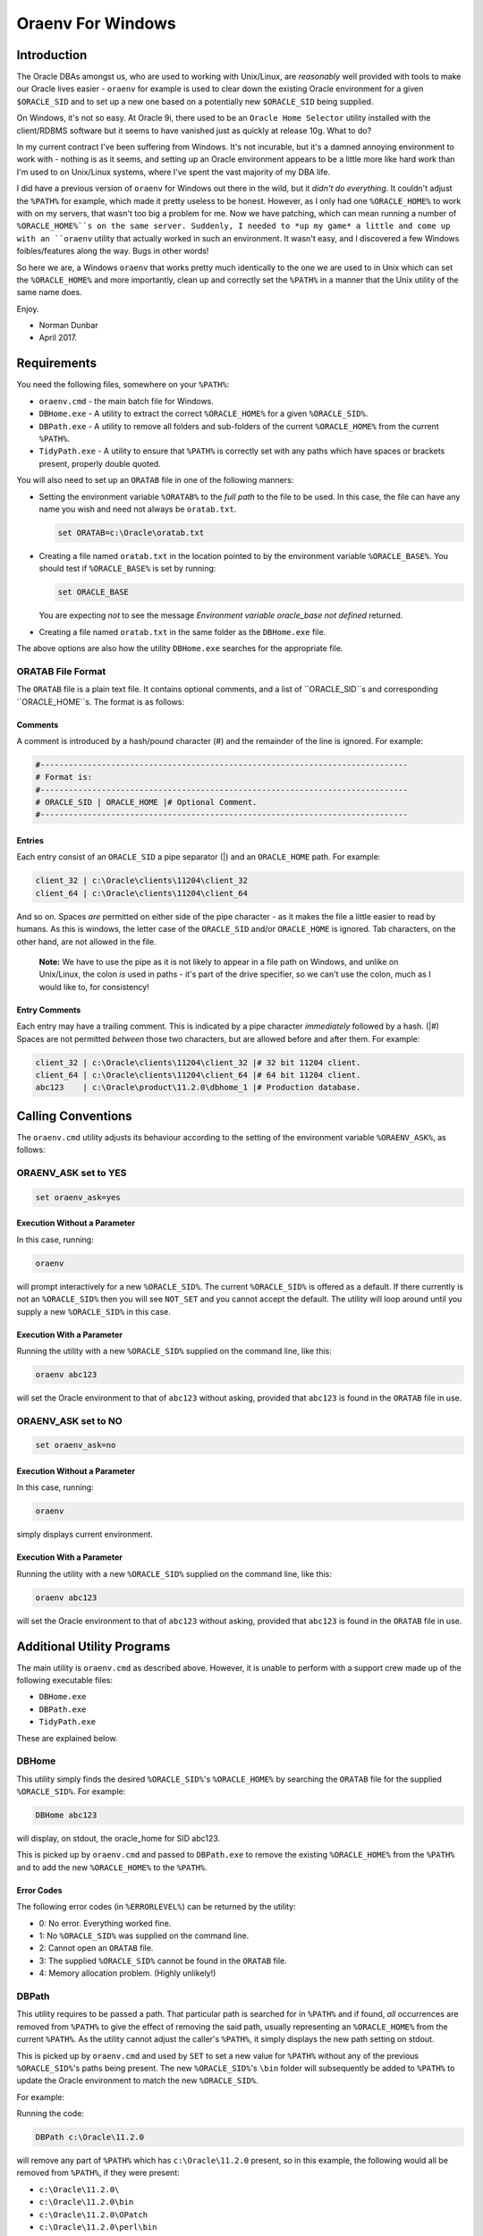 ==================
Oraenv For Windows
==================

Introduction
============

The Oracle DBAs amongst us, who are used to working with Unix/Linux, are *reasonably* well provided with tools to make our Oracle lives easier - ``oraenv`` for example is used to clear down the existing Oracle environment for a given ``$ORACLE_SID`` and to set up a new one based on a potentially new ``$ORACLE_SID`` being supplied. 

On Windows, it's not so easy. At Oracle 9i, there used to be an ``Oracle Home Selector`` utility installed with the client/RDBMS software but it seems to have vanished just as quickly at release 10g. What to do?

In my current contract I've been suffering from Windows. It's not incurable, but it's a damned annoying environment to work with - nothing is as it seems, and setting up an Oracle environment appears to be a little more like hard work than I'm used to on Unix/Linux systems, where I've spent the vast majority of my DBA life.

I did have a previous version of ``oraenv`` for Windows out there in the wild, but it *didn't do everything*. It couldn't adjust the ``%PATH%`` for example, which made it pretty useless to be honest. However, as I only had one ``%ORACLE_HOME%`` to work with on my servers, that wasn't too big a problem for me. Now we have patching, which can mean running a number of ``%ORACLE_HOME%``s on the same server. Suddenly, I needed to *up my game* a little and come up with an ``oraenv`` utility that actually worked in such an environment. It wasn't easy, and I discovered a few Windows foibles/features along the way. Bugs in other words!

So here we are, a Windows ``oraenv`` that works pretty much identically to the one we are used to in Unix which can set the ``%ORACLE_HOME%`` and more importantly, clean up and correctly set the ``%PATH%`` in a manner that the Unix utility of the same name does. 

Enjoy.

- Norman Dunbar 
- April 2017.

Requirements
============
You need the following files, somewhere on your ``%PATH%``:

-   ``oraenv.cmd`` - the main batch file for Windows.
-   ``DBHome.exe`` - A utility to extract the correct ``%ORACLE_HOME%`` for a given ``%ORACLE_SID%``.
-   ``DBPath.exe`` - A utility to remove all folders and sub-folders of the current ``%ORACLE_HOME%`` from the current ``%PATH%``.
-   ``TidyPath.exe`` - A utility to ensure that ``%PATH%`` is correctly set with any paths which have spaces or brackets present, properly double quoted.

You will also need to set up an ``ORATAB`` file in one of the following manners:

-   Setting the environment variable ``%ORATAB%`` to the *full path* to the file to be used. In this case, the file can have any name you wish and need not always be ``oratab.txt``.

    ..  code-block:: none
    
        set ORATAB=c:\Oracle\oratab.txt

-   Creating a file named ``oratab.txt`` in the location pointed to by the environment variable ``%ORACLE_BASE%``. You should test if ``%ORACLE_BASE%`` is set by running:

    ..  code-block:: none
    
        set ORACLE_BASE
     
    You are expecting *not* to see the message *Environment variable oracle_base not defined* returned.
  
-   Creating a file named ``oratab.txt`` in the same folder as the ``DBHome.exe`` file.

The above options are also how the utility ``DBHome.exe`` searches for the appropriate file.

ORATAB File Format
------------------

The ``ORATAB`` file is a plain text file. It contains optional comments, and a list of ``ORACLE_SID``s and corresponding ``ORACLE_HOME``s. The format is as follows:

Comments
~~~~~~~~

A comment is introduced by a hash/pound character (#) and the remainder of the line is ignored. For example:


..  code-block:: none
    
    #------------------------------------------------------------------------------
    # Format is:
    #------------------------------------------------------------------------------
    # ORACLE_SID | ORACLE_HOME |# Optional Comment.
    #------------------------------------------------------------------------------

Entries
~~~~~~~

Each entry consist of an ``ORACLE_SID`` a pipe separator (|) and an ``ORACLE_HOME`` path. For example:

..  code-block:: none
    
    client_32 | c:\Oracle\clients\11204\client_32
    client_64 | c:\Oracle\clients\11204\client_64
    
And so on. Spaces *are* permitted on either side of the pipe character - as it makes the file a little easier to read by humans. As this is windows, the letter case of the ``ORACLE_SID`` and/or ``ORACLE_HOME`` is ignored. Tab characters, on the other hand, are not allowed in the file.

    **Note:** We have to use the pipe as it is not likely to appear in a file path on Windows, and unlike on Unix/Linux, the colon *is* used in paths - it's part of the drive specifier, so we can't use the colon, much as I would like to, for consistency!

Entry Comments
~~~~~~~~~~~~~~

Each entry may have a trailing comment. This is indicated by a pipe character *immediately* followed by a hash. (|#) Spaces are not permitted *between* those two characters, but are allowed before and after them. For example:

..  code-block:: none
    
    client_32 | c:\Oracle\clients\11204\client_32 |# 32 bit 11204 client.
    client_64 | c:\Oracle\clients\11204\client_64 |# 64 bit 11204 client.
    abc123    | c:\Oracle\product\11.2.0\dbhome_1 |# Production database. 
  

Calling Conventions
===================

The ``oraenv.cmd`` utility adjusts its behaviour according to the setting of the environment variable ``%ORAENV_ASK%``, as follows:

ORAENV_ASK set to YES
---------------------

..  code-block:: none

    set oraenv_ask=yes

Execution Without a Parameter
~~~~~~~~~~~~~~~~~~~~~~~~~~~~~
    
In this case, running:

..  code-block:: none

    oraenv

will prompt interactively for a new ``%ORACLE_SID%``. The current ``%ORACLE_SID%`` is offered as a default. If there currently is not an ``%ORACLE_SID%`` then you will see ``NOT_SET`` and you cannot accept the default. The utility will loop around until you supply a new ``%ORACLE_SID%`` in this case.

Execution With a Parameter
~~~~~~~~~~~~~~~~~~~~~~~~~~

Running the utility with a new ``%ORACLE_SID%`` supplied on the command line, like this:

..  code-block:: none

    oraenv abc123

will set the Oracle environment to that of ``abc123`` without asking, provided that ``abc123`` is found in the ``ORATAB`` file in use.

ORAENV_ASK set to NO
--------------------

..  code-block:: none

    set oraenv_ask=no

Execution Without a Parameter
~~~~~~~~~~~~~~~~~~~~~~~~~~~~~
    
In this case, running:

..  code-block:: none

    oraenv

simply displays current environment.

Execution With a Parameter
~~~~~~~~~~~~~~~~~~~~~~~~~~
    
Running the utility with a new ``%ORACLE_SID%`` supplied on the command line, like this:

..  code-block:: none

    oraenv abc123

will set the Oracle environment to that of ``abc123`` without asking, provided that ``abc123`` is found in the ``ORATAB`` file in use.


Additional Utility Programs
===========================

The main utility is ``oraenv.cmd`` as described above. However, it is unable to perform with a support crew made up of the following executable files:

-   ``DBHome.exe``
-   ``DBPath.exe``
-   ``TidyPath.exe``

These are explained below.


DBHome
------

This utility simply finds the desired ``%ORACLE_SID%``'s ``%ORACLE_HOME%`` by searching the ``ORATAB`` file for the supplied ``%ORACLE_SID%``. For example:

..  code-block:: none

    DBHome abc123

will display, on stdout, the oracle_home for SID abc123. 

This is picked up by ``oraenv.cmd`` and passed to ``DBPath.exe`` to remove the existing ``%ORACLE_HOME%`` from the ``%PATH%`` and to add the new ``%ORACLE_HOME%`` to the ``%PATH%``.

Error Codes
~~~~~~~~~~~

The following error codes (in ``%ERRORLEVEL%``) can be returned by the utility:

- 0: No error. Everything worked fine.
- 1: No ``%ORACLE_SID%`` was supplied on the command line.
- 2: Cannot open an ``ORATAB`` file.
- 3: The supplied ``%ORACLE_SID%`` cannot be found in the ``ORATAB`` file.
- 4: Memory allocation problem. (Highly unlikely!)


DBPath
------

This utility requires to be passed a path. That particular path is searched for in ``%PATH%`` and if found, *all* occurrences are removed from ``%PATH%`` to give the effect of removing the said path, usually representing an ``%ORACLE_HOME%`` from the current ``%PATH%``. As the utility cannot adjust the caller's ``%PATH%``, it simply displays the new path setting on stdout.

This is picked up by ``oraenv.cmd`` and used by ``SET`` to set a new value for ``%PATH%`` without any of the previous ``%ORACLE_SID%``'s paths being present. The new ``%ORACLE_SID%``'s ``\bin`` folder will subsequently be added to ``%PATH%`` to update the Oracle environment to match the new ``%ORACLE_SID%``.

For example:

Running the code:

..  code-block:: none

    DBPath c:\Oracle\11.2.0

will remove any part of ``%PATH%`` which has ``c:\Oracle\11.2.0`` present, so in this example, the following would all be removed from ``%PATH%``, if they were present:

- ``c:\Oracle\11.2.0\``
- ``c:\Oracle\11.2.0\bin``
- ``c:\Oracle\11.2.0\OPatch``
- ``c:\Oracle\11.2.0\perl\bin``

Or anything else that has ``c:\Oracle\11.2.0`` in it's path name.

Error Codes
~~~~~~~~~~~

The following error codes (in ``%ERRORLEVEL%``) can be returned by the utility:

- 0: No error. Everything worked fine.
- 1: No ORACLE_HOME supplied on the command line.
- 2: ``%PATH%`` is not defined in the caller.

TidyPath
--------

Windows Control Panel allows you to set up various paths, in %PATH%, which may or may not have spaces, open or closing brackets etc in the path names. This is fine as it stands, however, in batch scripts - like ``oraenv.cmd``, attempting to ``set path=%ORACLE_HOME%\bin;%PATH%`` when a path has spaces etc in it, *sometimes* results in an error similar to "\\Microsoft not expected here". This was tracked to a path where the word "\\Microsoft" was preceded by a space, and this caused the call to set the new ``%PATH%`` to fail. Nothing like consistency is there?

This utility is able to read the current ``%PATH%`` setting and tidies it up by scanning each part of it to find any unquoted paths with spaces, opening '(' or closing ')' brackets present. It outputs a new setting for ``%PATH%`` on stdout so that ``oraenv.cmd`` can pick it up and use it to set ``%PATH%`` correctly.

Error Codes
~~~~~~~~~~~

The following error codes (in ``%ERRORLEVEL%``) can be returned by the utility:

- 0: No error. Everything worked fine.
- 1: ``%PATH%`` is not defined in the caller.

